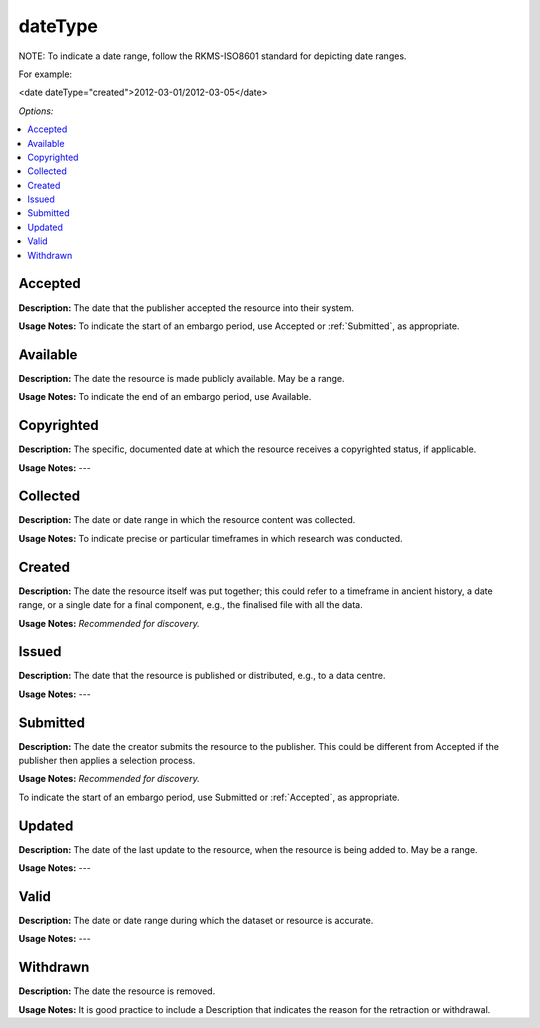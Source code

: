 dateType
=====================================

NOTE: To indicate a date range, follow the RKMS-ISO8601 standard for depicting date ranges.

For example:

<date dateType="created">2012-03-01/2012-03-05</date>

*Options:*

.. contents:: :local:


.. _Accepted:

Accepted
~~~~~~~~~~~~~~~~~

**Description:** The date that the publisher accepted the resource into their system.

**Usage Notes:** To indicate the start of an embargo period, use Accepted or :ref:`Submitted`, as appropriate.


Available
~~~~~~~~~~~~~~~~~

**Description:** The date the resource is made publicly available. May be a range.

**Usage Notes:** To indicate the end of an embargo period, use Available.


Copyrighted
~~~~~~~~~~~~~~~~~

**Description:** The specific, documented date at which the resource receives a copyrighted status, if applicable.

**Usage Notes:** ---


Collected
~~~~~~~~~~~~~~~~~

**Description:** The date or date range in which the resource content was collected.

**Usage Notes:** To indicate precise or particular timeframes in which research was conducted.


Created
~~~~~~~~~~~~~~~~~

**Description:** The date the resource itself was put together; this could refer to a timeframe in ancient history, a date range, or a single date for a final component, e.g., the finalised file with all the data.

**Usage Notes:** *Recommended for discovery.*


Issued
~~~~~~~~~~~~~~~~~

**Description:** The date that the resource is published or distributed, e.g., to a data centre.

**Usage Notes:** ---

.. _Submitted:

Submitted
~~~~~~~~~~~~~~~~~

**Description:** The date the creator submits the resource to the publisher. This could be different from Accepted if the publisher then applies a selection process.

**Usage Notes:** *Recommended for discovery.*

To indicate the start of an embargo period, use Submitted or :ref:`Accepted`, as appropriate.


Updated
~~~~~~~~~~~~~~~~~

**Description:** The date of the last update to the resource, when the resource is being added to. May be a range.

**Usage Notes:** ---


Valid
~~~~~~~~~~~~~~~~~

**Description:** The date or date range during which the dataset or resource is accurate.

**Usage Notes:** ---


Withdrawn
~~~~~~~~~~~~~~~~~

**Description:** The date the resource is removed.

**Usage Notes:** It is good practice to include a Description that indicates the reason for the retraction or withdrawal.
